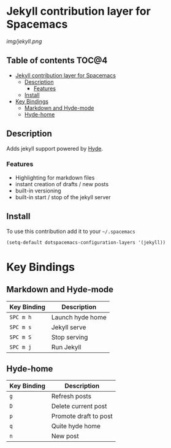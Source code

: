 
* Jekyll contribution layer for Spacemacs

#+CAPTION: logo

[[img/jekyll.png]]


** Table of contents :TOC@4:
 - [[#jekyll-contribution-layer-for-spacemacs][Jekyll contribution layer for Spacemacs]]
   - [[#description][Description]]
     - [[#features][Features]]
   - [[#install][Install]]
 - [[#key-bindings][Key Bindings]]
   - [[#markdown-and-hyde-mode][Markdown and Hyde-mode]]
   - [[#hyde-home][Hyde-home]]

** Description
Adds jekyll support powered by [[https://github.com/nibrahim/Hyde][Hyde]]. 

*** Features
- Highlighting for markdown files
- instant creation of drafts / new posts
- built-in versioning
- built-in start / stop of the jekyll server

** Install

To use this contribution add it to your =~/.spacemacs=

#+begin_src emacs-lisp
  (setq-default dotspacemacs-configuration-layers '(jekyll))
#+end_src
* Key Bindings

** Markdown and Hyde-mode

| Key Binding | Description      |
|-------------+------------------|
| ~SPC m h~   | Launch hyde home |
| ~SPC m s~   | Jekyll serve     |
| ~SPC m S~   | Stop serving     |
| ~SPC m j~   | Run Jekyll       |

** Hyde-home

| Key Binding | Description           |
|-------------+-----------------------|
| ~g~         | Refresh posts         |
| ~D~         | Delete current post   |
| ~p~         | Promote draft to post |
| ~q~         | Quite hyde home       |
| ~n~         | New post              |

